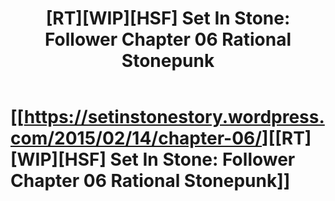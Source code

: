 #+TITLE: [RT][WIP][HSF] Set In Stone: Follower Chapter 06 Rational Stonepunk

* [[https://setinstonestory.wordpress.com/2015/02/14/chapter-06/][[RT][WIP][HSF] Set In Stone: Follower Chapter 06 Rational Stonepunk]]
:PROPERTIES:
:Author: Farmerbob1
:Score: 14
:DateUnix: 1423896537.0
:DateShort: 2015-Feb-14
:END:
